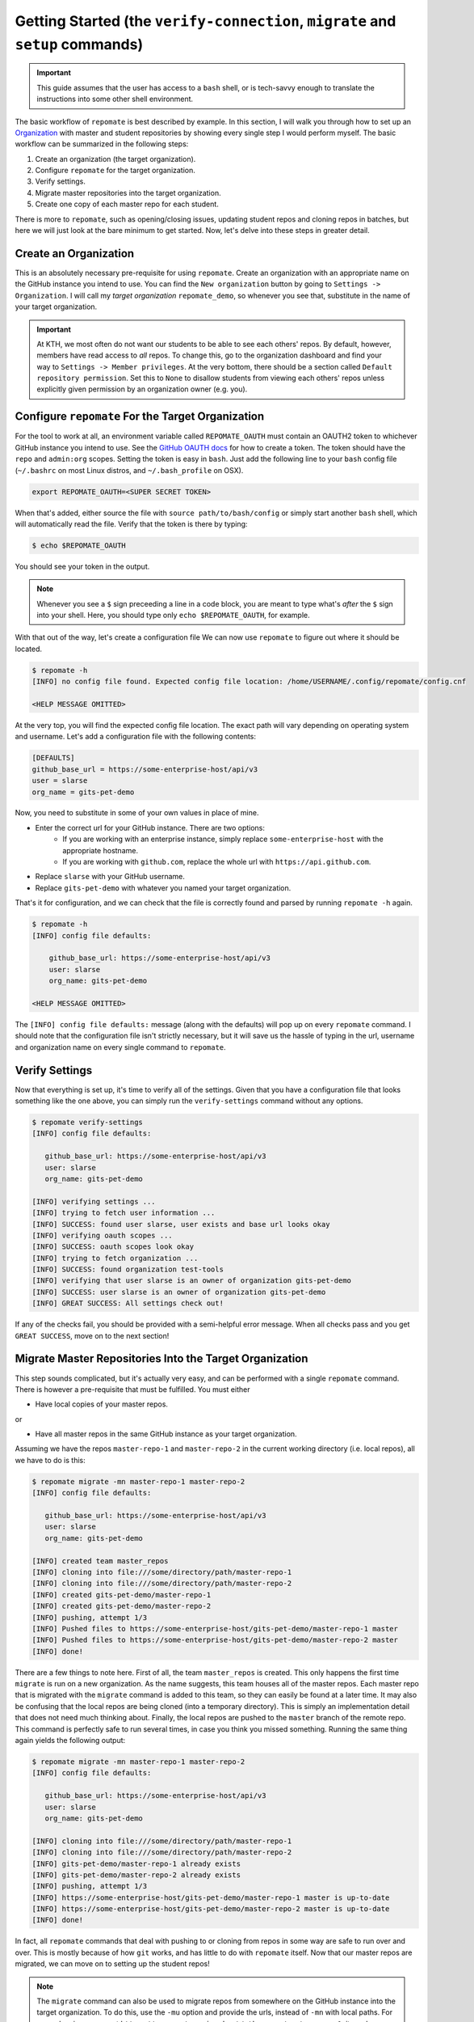.. _getting_started:

Getting Started (the ``verify-connection``, ``migrate`` and ``setup`` commands)
*******************************************************************************
.. important::

    This guide assumes that the user has access to a ``bash`` shell, or is
    tech-savvy enough to translate the instructions into some other shell
    environment.

The basic workflow of ``repomate`` is best described by example. In this section,
I will walk you through how to set up an Organization_ with master and student
repositories by showing every single step I would perform myself. The basic
workflow can be summarized in the following steps:

1. Create an organization (the target organization).
2. Configure ``repomate`` for the target organization.
3. Verify settings.
4. Migrate master repositories into the target organization.
5. Create one copy of each master repo for each student.

There is more to ``repomate``, such as opening/closing issues, updating student
repos and cloning repos in batches, but here we will just look at the bare
minimum to get started. Now, let's delve into these steps in greater detail.

Create an Organization
======================
This is an absolutely necessary pre-requisite for using ``repomate``.
Create an organization with an appropriate name on the GitHub instance you
intend to use. You can find the ``New organization`` button by going to
``Settings -> Organization``. I will call my *target organization*
``repomate_demo``, so whenever you see that, substitute in the name of your
target organization.

.. important::

    At KTH, we most often do not want our students to be able to see each
    others' repos. By default, however, members have read access to *all*
    repos. To change this, go to the organization dashboard and find your way
    to ``Settings -> Member privileges``. At the very bottom, there should be a
    section called ``Default repository permission``.  Set this to ``None`` to
    disallow students from viewing each others' repos unless explicitly given
    permission by an organization owner (e.g. you).

Configure ``repomate`` For the Target Organization
==================================================
For the tool to work at all, an environment variable called ``REPOMATE_OAUTH``
must contain an OAUTH2 token to whichever GitHub instance you intend to use.
See the `GitHub OAUTH docs`_ for how to create a token. The token should have
the ``repo`` and ``admin:org`` scopes. Setting the token is easy in ``bash``.
Just add the following line to your ``bash`` config file (``~/.bashrc`` on most
Linux distros, and ``~/.bash_profile`` on OSX).

.. code-block:: bash
    
    export REPOMATE_OAUTH=<SUPER SECRET TOKEN>

When that's added, either source the file with ``source path/to/bash/config``
or simply start another ``bash`` shell, which will automatically read the
file. Verify that the token is there by typing:

.. code-block:: bash

    $ echo $REPOMATE_OAUTH

You should see your token in the output. 

.. note::

    Whenever you see a ``$`` sign preceeding a line in a code block, you are meant
    to type what's *after* the ``$`` sign into your shell. Here, you should type
    only ``echo $REPOMATE_OAUTH``, for example.

With that out of the way, let's create a configuration file We can now use
``repomate`` to figure out where it should be located.

.. code-block:: bash
    
    $ repomate -h
    [INFO] no config file found. Expected config file location: /home/USERNAME/.config/repomate/config.cnf

    <HELP MESSAGE OMITTED>

At the very top, you will find the expected config file location. The exact
path will vary depending on operating system and username. Let's add a
configuration file with the following contents:

.. code-block:: bash

    [DEFAULTS]
    github_base_url = https://some-enterprise-host/api/v3
    user = slarse
    org_name = gits-pet-demo

Now, you need to substitute in some of your own values in place of mine.

* Enter the correct url for your GitHub instance. There are two options:
    - If you are working with an enterprise instance, simply replace
      ``some-enterprise-host`` with the appropriate hostname.
    - If you are working with ``github.com``, replace the whole url
      with ``https://api.github.com``.
* Replace ``slarse`` with your GitHub username.
* Replace ``gits-pet-demo`` with whatever you named your target organization.

That's it for configuration, and we can check that the file is correctly found
and parsed by running ``repomate -h`` again.

.. code-block:: bash

    $ repomate -h
    [INFO] config file defaults:

        github_base_url: https://some-enterprise-host/api/v3
        user: slarse
        org_name: gits-pet-demo

    <HELP MESSAGE OMITTED>

The ``[INFO] config file defaults:`` message (along with the defaults) will pop
up on every ``repomate`` command. I should note that the configuration file
isn't strictly necessary, but it will save us the hassle of typing in the url,
username and organization name on every single command to ``repomate``.

Verify Settings
===============
Now that everything is set up, it's time to verify all of the settings. Given
that you have a configuration file that looks something like the one above,
you can simply run the ``verify-settings`` command without any options.

.. code-block:: bash

    $ repomate verify-settings
    [INFO] config file defaults:

       github_base_url: https://some-enterprise-host/api/v3
       user: slarse
       org_name: gits-pet-demo
       
    [INFO] verifying settings ...
    [INFO] trying to fetch user information ...
    [INFO] SUCCESS: found user slarse, user exists and base url looks okay
    [INFO] verifying oauth scopes ...
    [INFO] SUCCESS: oauth scopes look okay
    [INFO] trying to fetch organization ...
    [INFO] SUCCESS: found organization test-tools
    [INFO] verifying that user slarse is an owner of organization gits-pet-demo
    [INFO] SUCCESS: user slarse is an owner of organization gits-pet-demo
    [INFO] GREAT SUCCESS: All settings check out!

If any of the checks fail, you should be provided with a semi-helpful error
message. When all checks pass and you get ``GREAT SUCCESS``, move on to the
next section!

Migrate Master Repositories Into the Target Organization
========================================================
This step sounds complicated, but it's actually very easy, and can be performed
with a single ``repomate`` command. There is however a pre-requisite that must
be fulfilled. You must either

* Have local copies of your master repos.

or

* Have all master repos in the same GitHub instance as your target organization.

Assuming we have the repos ``master-repo-1`` and ``master-repo-2`` in the
current working directory (i.e. local repos), all we have to do is this:

.. code-block:: bash

    $ repomate migrate -mn master-repo-1 master-repo-2
    [INFO] config file defaults:

       github_base_url: https://some-enterprise-host/api/v3
       user: slarse
       org_name: gits-pet-demo
       
    [INFO] created team master_repos
    [INFO] cloning into file:///some/directory/path/master-repo-1
    [INFO] cloning into file:///some/directory/path/master-repo-2
    [INFO] created gits-pet-demo/master-repo-1
    [INFO] created gits-pet-demo/master-repo-2
    [INFO] pushing, attempt 1/3
    [INFO] Pushed files to https://some-enterprise-host/gits-pet-demo/master-repo-1 master
    [INFO] Pushed files to https://some-enterprise-host/gits-pet-demo/master-repo-2 master
    [INFO] done!

There are a few things to note here. First of all, the team ``master_repos`` is
created. This only happens the first time ``migrate`` is run on a new
organization. As the name suggests, this team houses all of the master repos.
Each master repo that is migrated with the ``migrate`` command is added to this
team, so they can easily be found at a later time. It may also be confusing that
the local repos are being cloned (into a temporary directory). This is simply
an implementation detail that does not need much thinking about. Finally, the
local repos are pushed to the ``master`` branch of the remote repo. This command
is perfectly safe to run several times, in case you think you missed something.
Running the same thing again yields the following output:


.. code-block:: bash

    $ repomate migrate -mn master-repo-1 master-repo-2
    [INFO] config file defaults:

       github_base_url: https://some-enterprise-host/api/v3
       user: slarse
       org_name: gits-pet-demo
       
    [INFO] cloning into file:///some/directory/path/master-repo-1
    [INFO] cloning into file:///some/directory/path/master-repo-2
    [INFO] gits-pet-demo/master-repo-1 already exists
    [INFO] gits-pet-demo/master-repo-2 already exists
    [INFO] pushing, attempt 1/3
    [INFO] https://some-enterprise-host/gits-pet-demo/master-repo-1 master is up-to-date
    [INFO] https://some-enterprise-host/gits-pet-demo/master-repo-2 master is up-to-date
    [INFO] done!

In fact, all ``repomate`` commands that deal with pushing to or cloning from
repos in some way are safe to run over and over. This is mostly because of
how ``git`` works, and has little to do with ``repomate`` itself. Now that
our master repos are migrated, we can move on to setting up the student repos!

.. note::

    The ``migrate`` command can also be used to migrate repos from somewhere
    on the GitHub instance into the target organization. To do this, use the
    ``-mu`` option and provide the urls, instead of ``-mn`` with local paths.
    For example, given a repo at
    ``https://some-enterprise-host/other-org/master-repo-1``, it can be
    migrated into ``gits-pet-demo`` by typing

    .. code-block:: bash

        $ repomate migrate -mu https://some-enterprise-host/other-org/master-repo-1

.. _setup:

Setup Student Repositories
==========================
Now that the master repos have been added to the target organization, it's time
to create the student repos. While student usernames *can* be specified on the
command line, it's often convenient to have them written down in a file
instead. Let's pretend I have three students with usernames ``spam``, ``ham``
and ``eggs``. I'll simply create a file called ``students.txt`` and type each
username on a separate line.

.. code-block:: bash

    spam
    ham
    eggs

I want to create one student repo for each student per master repo. The repo
names will be on the form ``<username>-<master-repo-name>``, guaranteeing their
uniqueness. Each student will also be added to a team (which bears the same
name as the student's user), and it is the team that is allowed access to the
student's repos, and not the student's actual user. That all sounded fairly
complex, but again, it's as simple as issuing a single command with
``repomate``.

.. code-block:: bash
    
    $ repomate setup -mn master-repo-1 master-repo-2 -sf students.txt 
    [INFO] config file defaults:

       github_base_url: https://some-enterprise-host/api/v3
       user: slarse
       org_name: gits-pet-demo
       
    [INFO] cloning into master repos ...
    [INFO] cloning into file:///home/slarse/tmp/master-repo-1
    [INFO] cloning into file:///home/slarse/tmp/master-repo-2
    [INFO] created team eggs
    [INFO] created team ham
    [INFO] created team spam
    [INFO] adding members eggs to team eggs
    [WARNING] user eggs does not exist
    [INFO] adding members ham to team ham
    [INFO] adding members spam to team spam
    [INFO] creating student repos ...
    [INFO] created gits-pet-demo/eggs-master-repo-1
    [INFO] created gits-pet-demo/ham-master-repo-1
    [INFO] created gits-pet-demo/spam-master-repo-1
    [INFO] created gits-pet-demo/eggs-master-repo-2
    [INFO] created gits-pet-demo/ham-master-repo-2
    [INFO] created gits-pet-demo/spam-master-repo-2
    [INFO] pushing files to student repos ...
    [INFO] pushing, attempt 1/3
    [INFO] Pushed files to https://some-enterprise-host/gits-pet-demo/ham-master-repo-2 master
    [INFO] Pushed files to https://some-enterprise-host/gits-pet-demo/ham-master-repo-1 master
    [INFO] Pushed files to https://some-enterprise-host/gits-pet-demo/spam-master-repo-1 master
    [INFO] Pushed files to https://some-enterprise-host/gits-pet-demo/eggs-master-repo-2 master
    [INFO] Pushed files to https://some-enterprise-host/gits-pet-demo/eggs-master-repo-1 master
    [INFO] Pushed files to https://some-enterprise-host/gits-pet-demo/spam-master-repo-2 master

Note that there was a ``[WARNING]`` message for the username ``eggs``: the user
does not exist. At KTH, this is common, as many (sometimes most) first-time
students will not have created their GitHub accounts until sometime after the
course starts.  These students will still have their repos created, but the
users need to be added to their teams at a later time (for example with the
``repomate add-to-teams`` command). This is one reason for why we use teams for
access privileges: it's easy to set everything up even when the students have
yet to create their accounts (given that their usernames are pre-determined).

And that's it, the organization is primed and the students should have access
to their repositories!

.. _Organization: https://help.github.com/articles/about-organizations/
.. _`GitHub OAUTH docs`: https://help.github.com/articles/creating-a-personal-access-token-for-the-command-line/
